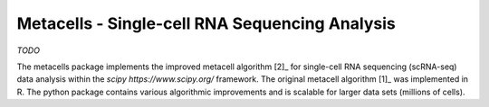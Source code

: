 Metacells - Single-cell RNA Sequencing Analysis
===============================================

.. image:: https://travis-ci.org/tanaylab/metacells.svg?branch=master
    :target: https://travis-ci.org/tanaylab/metacells
    :alt: Build Status

.. image:: https://readthedocs.org/projects/metacells/badge/?version=latest
    :target: https://metacells.readthedocs.io/en/latest/?badge=latest
    :alt: Documentation Status

*TODO*

The metacells package implements the improved metacell algorithm [2]_ for single-cell RNA sequencing
(scRNA-seq) data analysis within the `scipy https://www.scipy.org/` framework. The original metacell
algorithm [1]_ was implemented in R. The python package contains various algorithmic improvements
and is scalable for larger data sets (millions of cells).

